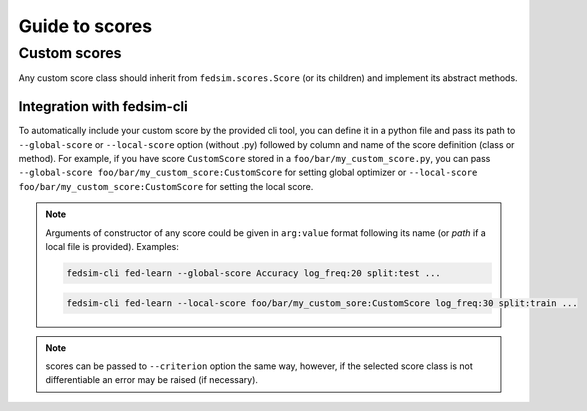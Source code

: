.. _custom_score:

Guide to scores
===============


Custom scores
-------------

Any custom score class should inherit from ``fedsim.scores.Score`` (or its children) and implement its abstract methods.


Integration with fedsim-cli
~~~~~~~~~~~~~~~~~~~~~~~~~~~

To automatically include your custom score by the provided cli tool, you can define it in a python file and pass its path to ``--global-score`` or ``--local-score`` option (without .py) followed by column and name of the score definition (class or method).
For example, if you have score ``CustomScore`` stored in a ``foo/bar/my_custom_score.py``, you can pass ``--global-score foo/bar/my_custom_score:CustomScore`` for setting global optimizer or ``--local-score foo/bar/my_custom_score:CustomScore`` for setting the local score.

.. note::

    Arguments of constructor of any score could be given in ``arg:value`` format following its name (or `path` if a local file is provided). Examples:

    .. code-block:: bash

        fedsim-cli fed-learn --global-score Accuracy log_freq:20 split:test ...

    .. code-block:: bash

        fedsim-cli fed-learn --local-score foo/bar/my_custom_sore:CustomScore log_freq:30 split:train ...


.. note::
    scores can be passed to ``--criterion`` option the same way, however, if the selected score class is not differentiable an error may be raised (if necessary).
